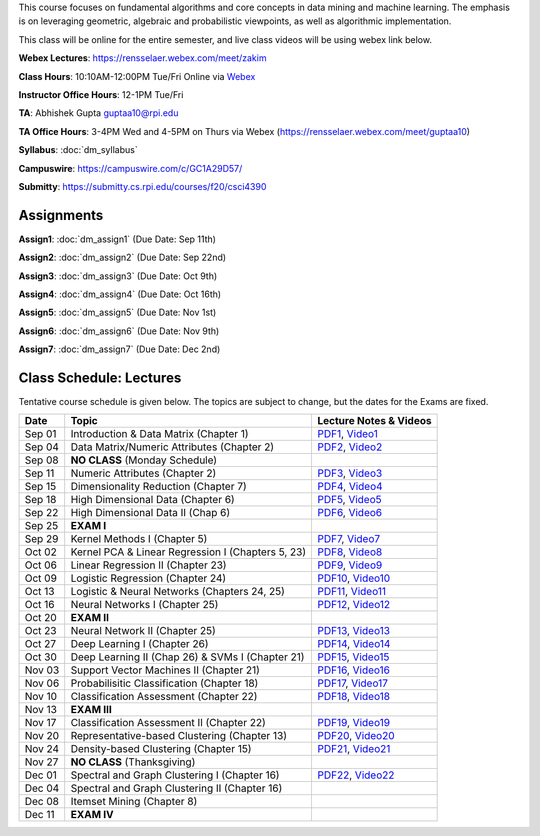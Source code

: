 .. title: CSCI4390-6390 Data Mining
.. slug: datamining
.. date: 2020-08-31 12:48:31 UTC-04:00
.. tags: 
.. category: 
.. link: 
.. description: 
.. type: text

This course focuses on fundamental algorithms and core concepts in data
mining and machine learning. The emphasis is on leveraging geometric,
algebraic and probabilistic viewpoints, as well as algorithmic implementation.

This class will be online for the entire semester, and live class videos
will be using webex link below.

**Webex Lectures**: https://rensselaer.webex.com/meet/zakim

**Class Hours**: 10:10AM-12:00PM Tue/Fri Online via `Webex <https://rensselaer.webex.com/meet/zakim>`_

**Instructor Office Hours**: 12-1PM Tue/Fri

**TA**: Abhishek Gupta guptaa10@rpi.edu

**TA Office Hours**: 3-4PM Wed and 4-5PM on Thurs via Webex
(https://rensselaer.webex.com/meet/guptaa10)

**Syllabus**: :doc:`dm_syllabus`

**Campuswire**: https://campuswire.com/c/GC1A29D57/

**Submitty**: https://submitty.cs.rpi.edu/courses/f20/csci4390


Assignments
-----------

**Assign1**: :doc:`dm_assign1`   (Due Date: Sep 11th)

**Assign2**: :doc:`dm_assign2`   (Due Date: Sep 22nd)

**Assign3**: :doc:`dm_assign3`   (Due Date: Oct 9th)

**Assign4**: :doc:`dm_assign4`   (Due Date: Oct 16th)

**Assign5**: :doc:`dm_assign5`   (Due Date: Nov 1st)

**Assign6**: :doc:`dm_assign6`   (Due Date: Nov 9th)

**Assign7**: :doc:`dm_assign7`   (Due Date: Dec 2nd)


Class Schedule: Lectures 
-------------------------

Tentative course schedule is given below. The topics are subject to
change, but the dates for the Exams are fixed.

+---------+----------------------------------------------------+----------------------------------------------------------------------------------+
| Date    | Topic                                              | Lecture Notes & Videos                                                           |
+=========+====================================================+==================================================================================+
|  Sep 01 |  Introduction & Data Matrix (Chapter 1)            | `PDF1 <http://www.cs.rpi.edu/~zaki/DMCOURSE/lectures/lecture1-9-1-20.pdf>`_,     |
|         |                                                    | `Video1 <http://www.cs.rpi.edu/~zaki/DMCOURSE/videos/9-1-20/9-1-20.html>`_       |
+---------+----------------------------------------------------+----------------------------------------------------------------------------------+
|  Sep 04 |  Data Matrix/Numeric Attributes (Chapter 2)        | `PDF2 <http://www.cs.rpi.edu/~zaki/DMCOURSE/lectures/lecture2-9-4-20.pdf>`_,     |
|         |                                                    | `Video2 <http://www.cs.rpi.edu/~zaki/DMCOURSE/videos/9-4-20/9-4-20.html>`_       |
+---------+----------------------------------------------------+----------------------------------------------------------------------------------+
|  Sep 08 |  **NO CLASS** (Monday Schedule)                    |                                                                                  |
+---------+----------------------------------------------------+----------------------------------------------------------------------------------+
|  Sep 11 |  Numeric Attributes (Chapter 2)                    | `PDF3 <http://www.cs.rpi.edu/~zaki/DMCOURSE/lectures/lecture3-9-11-20.pdf>`_,    |
|         |                                                    | `Video3 <http://www.cs.rpi.edu/~zaki/DMCOURSE/videos/9-11-20/9-11-20.html>`_     |
+---------+----------------------------------------------------+----------------------------------------------------------------------------------+
|  Sep 15 |  Dimensionality Reduction (Chapter 7)              | `PDF4 <http://www.cs.rpi.edu/~zaki/DMCOURSE/lectures/lecture4-9-15-20.pdf>`_,    |
|         |                                                    | `Video4 <http://www.cs.rpi.edu/~zaki/DMCOURSE/videos/9-15-20/9-15-20.html>`_     |
+---------+----------------------------------------------------+----------------------------------------------------------------------------------+
|  Sep 18 |  High Dimensional Data (Chapter 6)                 | `PDF5 <http://www.cs.rpi.edu/~zaki/DMCOURSE/lectures/lecture5-9-18-20.pdf>`_,    |
|         |                                                    | `Video5 <http://www.cs.rpi.edu/~zaki/DMCOURSE/videos/9-18-20/9-18-20.html>`_     |
+---------+----------------------------------------------------+----------------------------------------------------------------------------------+
|  Sep 22 |  High Dimensional Data II (Chap 6)                 | `PDF6 <http://www.cs.rpi.edu/~zaki/DMCOURSE/lectures/lecture6-9-22-20.pdf>`_,    |
|         |                                                    | `Video6 <http://www.cs.rpi.edu/~zaki/DMCOURSE/videos/9-22-20/9-22-20.html>`_     |
+---------+----------------------------------------------------+----------------------------------------------------------------------------------+
|  Sep 25 |  **EXAM I**                                        |                                                                                  |
+---------+----------------------------------------------------+----------------------------------------------------------------------------------+
|  Sep 29 |  Kernel Methods I (Chapter 5)                      | `PDF7 <http://www.cs.rpi.edu/~zaki/DMCOURSE/lectures/lecture7-9-29-20.pdf>`_,    |
|         |                                                    | `Video7 <http://www.cs.rpi.edu/~zaki/DMCOURSE/videos/9-29-20/9-29-20.html>`_     |
+---------+----------------------------------------------------+----------------------------------------------------------------------------------+
|  Oct 02 |  Kernel PCA & Linear Regression I (Chapters 5, 23) | `PDF8 <http://www.cs.rpi.edu/~zaki/DMCOURSE/lectures/lecture8-10-2-20.pdf>`_,    |
|         |                                                    | `Video8 <http://www.cs.rpi.edu/~zaki/DMCOURSE/videos/10-2-20/10-2-20.html>`_     |
+---------+----------------------------------------------------+----------------------------------------------------------------------------------+
|  Oct 06 |  Linear Regression II (Chapter 23)                 | `PDF9 <http://www.cs.rpi.edu/~zaki/DMCOURSE/lectures/lecture9-10-6-20.pdf>`_,    |
|         |                                                    | `Video9 <http://www.cs.rpi.edu/~zaki/DMCOURSE/videos/10-6-20/10-6-20.html>`_     |
+---------+----------------------------------------------------+----------------------------------------------------------------------------------+
|  Oct 09 |  Logistic Regression (Chapter 24)                  | `PDF10 <http://www.cs.rpi.edu/~zaki/DMCOURSE/lectures/lecture10-10-9-20.pdf>`_,  |
|         |                                                    | `Video10 <http://www.cs.rpi.edu/~zaki/DMCOURSE/videos/10-9-20/10-9-20.html>`_    |
+---------+----------------------------------------------------+----------------------------------------------------------------------------------+
|  Oct 13 |  Logistic & Neural Networks  (Chapters 24, 25)     | `PDF11 <http://www.cs.rpi.edu/~zaki/DMCOURSE/lectures/lecture11-10-13-20.pdf>`_, |
|         |                                                    | `Video11 <http://www.cs.rpi.edu/~zaki/DMCOURSE/videos/10-13-20/10-13-20.html>`_  |
+---------+----------------------------------------------------+----------------------------------------------------------------------------------+
|  Oct 16 |  Neural Networks I (Chapter 25)                    | `PDF12 <http://www.cs.rpi.edu/~zaki/DMCOURSE/lectures/lecture12-10-16-20.pdf>`_, |
|         |                                                    | `Video12 <http://www.cs.rpi.edu/~zaki/DMCOURSE/videos/10-16-20/10-16-20.html>`_  |
+---------+----------------------------------------------------+----------------------------------------------------------------------------------+
|  Oct 20 |  **EXAM II**                                       |                                                                                  |
+---------+----------------------------------------------------+----------------------------------------------------------------------------------+
|  Oct 23 |  Neural Network II (Chapter 25)                    | `PDF13 <http://www.cs.rpi.edu/~zaki/DMCOURSE/lectures/lecture13-10-23-20.pdf>`_, |
|         |                                                    | `Video13 <http://www.cs.rpi.edu/~zaki/DMCOURSE/videos/10-23-20/10-23-20.html>`_  |
+---------+----------------------------------------------------+----------------------------------------------------------------------------------+
|  Oct 27 |  Deep Learning I (Chapter 26)                      | `PDF14 <http://www.cs.rpi.edu/~zaki/DMCOURSE/lectures/lecture14-10-27-20.pdf>`_, |
|         |                                                    | `Video14 <http://www.cs.rpi.edu/~zaki/DMCOURSE/videos/10-27-20/10-27-20.html>`_  |
+---------+----------------------------------------------------+----------------------------------------------------------------------------------+
|  Oct 30 |  Deep Learning II (Chap 26) & SVMs I (Chapter 21)  | `PDF15 <http://www.cs.rpi.edu/~zaki/DMCOURSE/lectures/lecture15-10-30-20.pdf>`_, |
|         |                                                    | `Video15 <http://www.cs.rpi.edu/~zaki/DMCOURSE/videos/10-30-20/10-30-20.html>`_  |
+---------+----------------------------------------------------+----------------------------------------------------------------------------------+
|  Nov 03 |  Support Vector Machines II (Chapter 21)           | `PDF16 <http://www.cs.rpi.edu/~zaki/DMCOURSE/lectures/lecture16-11-03-20.pdf>`_, |
|         |                                                    | `Video16 <http://www.cs.rpi.edu/~zaki/DMCOURSE/videos/11-3-20/11-3-20.html>`_    |
+---------+----------------------------------------------------+----------------------------------------------------------------------------------+
|  Nov 06 |  Probabilisitic Classification (Chapter 18)        | `PDF17 <http://www.cs.rpi.edu/~zaki/DMCOURSE/lectures/lecture17-11-06-20.pdf>`_, |
|         |                                                    | `Video17 <http://www.cs.rpi.edu/~zaki/DMCOURSE/videos/11-6-20/11-6-20.html>`_    |
+---------+----------------------------------------------------+----------------------------------------------------------------------------------+
|  Nov 10 |  Classification Assessment (Chapter 22)            | `PDF18 <http://www.cs.rpi.edu/~zaki/DMCOURSE/lectures/lecture18-11-10-20.pdf>`_, |
|         |                                                    | `Video18 <http://www.cs.rpi.edu/~zaki/DMCOURSE/videos/11-10-20/11-10-20.html>`_  |
+---------+----------------------------------------------------+----------------------------------------------------------------------------------+
|  Nov 13 |  **EXAM III**                                      |                                                                                  |
+---------+----------------------------------------------------+----------------------------------------------------------------------------------+
|  Nov 17 |  Classification Assessment II (Chapter 22)         | `PDF19 <http://www.cs.rpi.edu/~zaki/DMCOURSE/lectures/lecture19-11-17-20.pdf>`_, |
|         |                                                    | `Video19 <http://www.cs.rpi.edu/~zaki/DMCOURSE/videos/11-17-20/11-17-20.html>`_  |
+---------+----------------------------------------------------+----------------------------------------------------------------------------------+
|  Nov 20 |  Representative-based Clustering (Chapter 13)      | `PDF20 <http://www.cs.rpi.edu/~zaki/DMCOURSE/lectures/lecture20-11-20-20.pdf>`_, |
|         |                                                    | `Video20 <http://www.cs.rpi.edu/~zaki/DMCOURSE/videos/11-20-20/11-20-20.html>`_  |
+---------+----------------------------------------------------+----------------------------------------------------------------------------------+
|  Nov 24 |  Density-based Clustering (Chapter 15)             | `PDF21 <http://www.cs.rpi.edu/~zaki/DMCOURSE/lectures/lecture21-11-24-20.pdf>`_, |
|         |                                                    | `Video21 <http://www.cs.rpi.edu/~zaki/DMCOURSE/videos/11-24-20/11-24-20.html>`_  |
+---------+----------------------------------------------------+----------------------------------------------------------------------------------+
|  Nov 27 |  **NO CLASS** (Thanksgiving)                       |                                                                                  |
+---------+----------------------------------------------------+----------------------------------------------------------------------------------+
|  Dec 01 |  Spectral and Graph Clustering I (Chapter 16)      | `PDF22 <http://www.cs.rpi.edu/~zaki/DMCOURSE/lectures/lecture22-12-1-20.pdf>`_,  |
|         |                                                    | `Video22 <http://www.cs.rpi.edu/~zaki/DMCOURSE/videos/12-1-20/12-1-20.html>`_    |
+---------+----------------------------------------------------+----------------------------------------------------------------------------------+
|  Dec 04 |  Spectral and Graph Clustering II (Chapter 16)     |                                                                                  |
+---------+----------------------------------------------------+----------------------------------------------------------------------------------+
|  Dec 08 |  Itemset Mining (Chapter 8)                        |                                                                                  |
+---------+----------------------------------------------------+----------------------------------------------------------------------------------+
|  Dec 11 |  **EXAM IV**                                       |                                                                                  |
+---------+----------------------------------------------------+----------------------------------------------------------------------------------+

